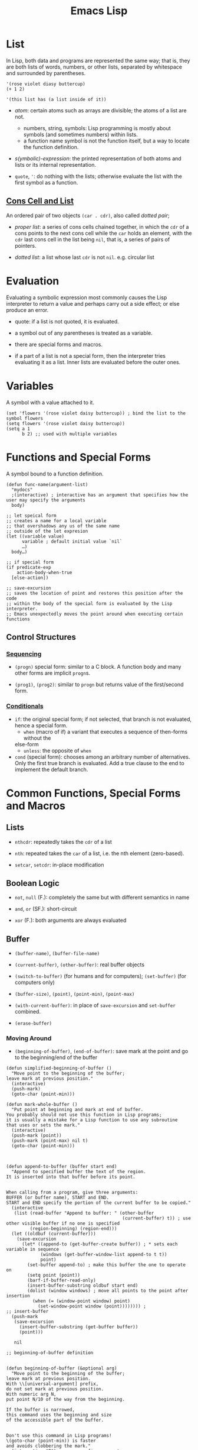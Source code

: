 #+title: Emacs Lisp

* List

In Lisp, both data and programs are represented the same way; that is, they are both lists of words, numbers, or other lists, separated by whitespace and surrounded by parentheses.

#+begin_src elisp
'(rose violet diasy buttercup)
(+ 1 2)

'(this list has (a list inside of it))
#+end_src

- /atom/: certain atoms such as arrays are divisible; the atoms of a list are
  not.
  + numbers, string, symbols: Lisp programming is mostly about symbols (and
    sometimes numbers) within lists.
  + a function name symbol is not the function itself, but a way to locate the
    function definition.

- /s(ymbolic)-expression/: the printed representation of both atoms and lists or
  its internal representation.

- =quote=, ='=: do nothing with the lists; otherwise evaluate the list with the
  first symbol as a function.

** [[https://www.gnu.org/software/emacs/manual/html_node/elisp/Cons-Cells.html][Cons Cell and List]]

An ordered pair of two objects =(car . cdr)=, also called /dotted pair/;

- /proper list/: a series of cons cells
  chained together, in which the =cdr= of a cons points to the next cons cell
  while the =car= holds an element, with the =cdr= last cons cell in the list
  being =nil=, that is, a series of pairs of pointers.

- /dotted list/: a list whose last =cdr= is not =nil=. e.g. circular list

* Evaluation

Evaluating a symbolic expression most commonly causes the Lisp interpreter to
return a value and perhaps carry out a side effect; or else produce an error.

- quote: if a list is not quoted, it is evaluated.

- a symbol out of any parentheses is treated as a variable.

- there are special forms and macros.

- if a part of a list is not a special form, then the interpreter tries
  evaluating it as a list. Inner lists are evaluated before the outer ones.

* Variables

A symbol with a value attached to it.

#+begin_src elisp
(set 'flowers '(rose violet daisy buttercup)) ; bind the list to the symbol flowers
(setq flowers '(rose violet daisy buttercup))
(setq a 1
      b 2) ;; used with multiple variables
#+end_src

* Functions and Special Forms

A symbol bound to a function definition.

#+begin_src elisp
(defun func-name(argument-list)
  "mydocs"
  ;(interactive) ; interactive has an argument that specifies how the user may specify the arguments
  body)

;; let speical form
;; creates a name for a local variable
;; that overshadows any us of the same name
;; outside of the let expresion
(let ((variable value)
      variable ; default initial value `nil`
      …)
  body…)

;; if special form
(if predicate-exp
    action-body-when-true
  [else-action])

;; save-excursion
;; saves the location of point and restores this position after the code
;; within the body of the special form is evaluated by the Lisp interpreter.
;; Emacs unexpectedly moves the point around when executing certain functions
#+end_src

** Control Structures

*** [[https://www.gnu.org/software/emacs/manual/html_node/elisp/Conditionals.html][Sequencing]]

- =(progn)= special form: similar to a C block. A function body and many other
  forms are implicit =progn=​s.

- =(prog1)=, =(prog2)=: similar to =progn= but returns value of the first/second form.

*** [[https://www.gnu.org/software/emacs/manual/html_node/elisp/Conditionals.html][Conditionals]]

- =if=: the original special form; if not selected, that branch is not
  evaluated, hence a special form.
  + =when= (macro of if) a variant that executes a sequence of then-forms without the
  else-form
  + =unless=: the opposite of =when=

- =cond= (special form): chooses among an arbitrary number of alternatives. Only
  the first true branch is evaluated. Add a true clause to the end to implement the default branch.

* Common Functions, Special Forms and Macros

** Lists

- =nthcdr=: repeatedly takes the =cdr= of a list

- =nth=: repeated takes the =car= of a list, i.e. the nth element (zero-based).

- =setcar=, =setcdr=: in-place modification

** Boolean Logic

- =not=, =null= (F.): completely the same but with different semantics in name

- =and=, =or= (SF.): short-circuit

- =xor= (F.): both arguments are always evaluated
** Buffer

- =(buffer-name)=, =(buffer-file-name)=

- =(current-buffer)=, =(other-buffer)=: real buffer objects

- =(switch-to-buffer)= (for humans and for computers); =(set-buffer)= (for
  computers only)

- =(buffer-size)=, =(point)=, =(point-min)=, =(point-max)=

- =(with-current-buffer)=: in place of =save-excursion= and =set-buffer=
  combined.

- =(erase-buffer)=

*** Moving Around

- =(beginning-of-buffer)=, =(end-of-buffer)=: save mark at the point and go to the beginning/end of the
  buffer

#+begin_src elisp
(defun simplified-beginning-of-buffer ()
  "Move point to the beginning of the buffer;
leave mark at previous position."
  (interactive)
  (push-mark)
  (goto-char (point-min)))

(defun mark-whole-buffer ()
  "Put point at beginning and mark at end of buffer.
You probably should not use this function in Lisp programs;
it is usually a mistake for a Lisp function to use any subroutine
that uses or sets the mark."
  (interactive)
  (push-mark (point))
  (push-mark (point-max) nil t)
  (goto-char (point-min)))



(defun append-to-buffer (buffer start end)
  "Append to specified buffer the text of the region.
It is inserted into that buffer before its point.


When calling from a program, give three arguments:
BUFFER (or buffer name), START and END.
START and END specify the portion of the current buffer to be copied."
  (interactive
   (list (read-buffer "Append to buffer: " (other-buffer
                                            (current-buffer) t)) ; use other visible buffer if no one is specified
         (region-beginning) (region-end)))
  (let ((oldbuf (current-buffer)))
    (save-excursion
      (let* ((append-to (get-buffer-create buffer)) ; * sets each variable in sequence
             (windows (get-buffer-window-list append-to t t))
             point)
        (set-buffer append-to) ; make this buffer the one to operate on
        (setq point (point))
        (barf-if-buffer-read-only)
        (insert-buffer-substring oldbuf start end)
        (dolist (window windows) ; move all points to the point after insertion
          (when (= (window-point window) point)
            (set-window-point window (point)))))))) ;
;; insert-buffer
  (push-mark
   (save-excursion
     (insert-buffer-substring (get-buffer buffer))
     (point)))

   nil

;; beginning-of-buffer definition


(defun beginning-of-buffer (&optional arg)
  "Move point to the beginning of the buffer;
leave mark at previous position.
With \\[universal-argument] prefix,
do not set mark at previous position.
With numeric arg N,
put point N/10 of the way from the beginning.

If the buffer is narrowed,
this command uses the beginning and size
of the accessible part of the buffer.


Don't use this command in Lisp programs!
\(goto-char (point-min)) is faster
and avoids clobbering the mark."
  (interactive "P") ; a raw prefix argument
  (or (consp arg) ; a pure C-u passes a (4)
      (and transient-mark-mode mark-active)
      (push-mark))

  (let ((size (- (point-max) (point-min))))
    (goto-char (if (and arg (not (consp arg)))
                   (+ (point-min)
                      (if (> size 10000)
                          ;; Avoid overflow for large buffer sizes!
                          (* (prefix-numeric-value arg) ; convert the raw prefix to a number
                             (/ size 10))
                        (/ (+ 10 (* size (prefix-numeric-value arg)))
                           10))) ;; avoid precision error and better locate the target line
                 (point-min))))
  (if (and arg (not (consp arg))) (forward-line 1)))
#+end_src


*** Narrowing and Widening

Narrowing is as useful to the Lisp interpreter as to a human. A lisp function
may not be designed to work on part of a buffer, narrowing can make it happen.

- =(save-restriction)=: save and restore whatever narrowing that is in effect.
  =(save-excursion)= should be called at the location where the cursor can be
  restored under the same narrowing.

#+begin_src elisp
(defun what-line ()
  "Print the current line number (in the buffer) of point."
  (interactive)
  (save-restriction
    (widen)
    (save-excursion
      (beginning-of-line)
      (message "Line %d"
               (1+ (count-lines 1 (point))))))) ; number of line between 1 and the current point plus the current line

(defun show-first-n (n)
  (save-restriction
    (widen)
    (message (buffer-substring 1 n))))
(show-first-n 60)
#+end_src

** Equality

- =<=, =>=, =<==, =>==, ===: numbers or markers

- =eq=: identity test

- =equal=: content test

- =string<=, =string-lessp=, =string-equal=, =string==: for strings or symbols
